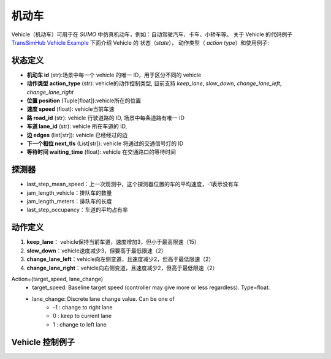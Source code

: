 机动车
=========
Vehicle（机动车）可用于在 `SUMO` 中仿真机动车，例如：自动驾驶汽车、卡车、小轿车等。
关于 Vehicle 的代码例子 `TransSimHub Vehicle Example <https://github.com/Traffic-Alpha/TransSimHub/tree/main/examples/vehicles>`_
下面介绍 Vehicle 的 状态（`state`）， 动作类型（ `action type`）和使用例子:

状态定义
-----------
- **机动车 id** (str):场景中每一个 vehicle 的唯一 ID，用于区分不同的 vehicle
- **动作类型 action_type** (str): vehicle的动作控制类型, 目前支持 `keep_lane`, `slow_down`, `change_lane_left`, `change_lane_right`
- **位置 position** (Tuple[float]):vehicle所在的位置
- **速度 speed** (float): vehicle当前车速
- **路 road_id** (str): vehicle 行驶道路的 ID, 场景中每条道路有唯一 ID
- **车道 lane_id** (str): vehicle 所在车道的 ID, 
- **边 edges** (list[str]): vehicle 已经经过的边
- **下一个相位 next_tls** (List[str]): vehicle 将通过的交通信号灯的 ID
- **等待时间 waiting_time** (float): vehicle 在交通路口的等待时间

探测器
---------------
- last_step_mean_speed：上一次观测中，这个探测器位置的车的平均速度，-1表示没有车
- jam_length_vehicle：排队车的数量
- jam_length_meters：排队车的长度
- last_step_occupancy：车道的平均占有率

动作定义
-----------
1. **keep_lane**： vehicle保持当前车道，速度增加3，但小于最高限速（15）
2. **slow_down**：vehicle速度减少3，但要高于最低限速（2）
3. **change_lane_left**：vehicle向左侧变道，且速度减少2，但高于最低限速（2）
4. **change_lane_right**：vehicle向右侧变道，且速度减少2，但高于最低限速（2）


Action=(target_speed, lane_change)
    - target_speed: Baseline target speed (controller may give more or less regardless). Type=float.
    - lane_change: Discrete lane change value. Can be one of 
        + -1 : change to right lane
        + 0 : keep to current lane
        + 1 : change to left lane


Vehicle 控制例子
-----------------------